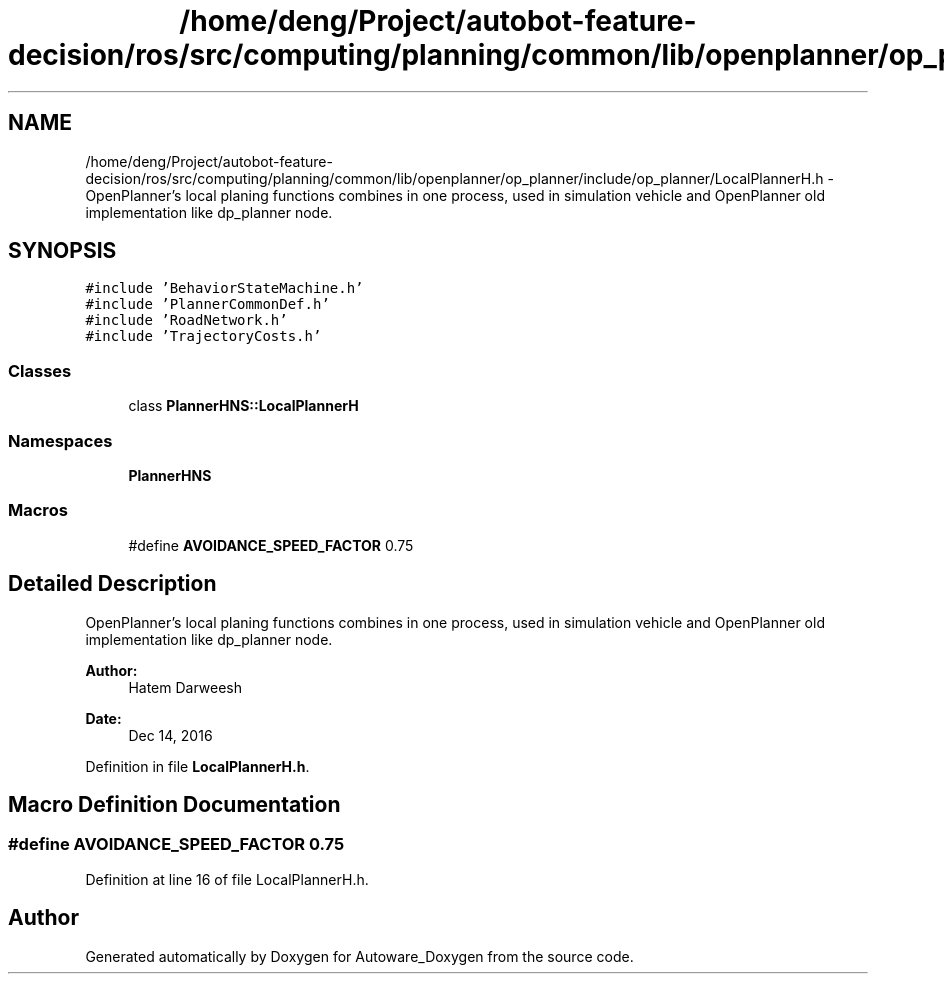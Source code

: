 .TH "/home/deng/Project/autobot-feature-decision/ros/src/computing/planning/common/lib/openplanner/op_planner/include/op_planner/LocalPlannerH.h" 3 "Fri May 22 2020" "Autoware_Doxygen" \" -*- nroff -*-
.ad l
.nh
.SH NAME
/home/deng/Project/autobot-feature-decision/ros/src/computing/planning/common/lib/openplanner/op_planner/include/op_planner/LocalPlannerH.h \- OpenPlanner's local planing functions combines in one process, used in simulation vehicle and OpenPlanner old implementation like dp_planner node\&.  

.SH SYNOPSIS
.br
.PP
\fC#include 'BehaviorStateMachine\&.h'\fP
.br
\fC#include 'PlannerCommonDef\&.h'\fP
.br
\fC#include 'RoadNetwork\&.h'\fP
.br
\fC#include 'TrajectoryCosts\&.h'\fP
.br

.SS "Classes"

.in +1c
.ti -1c
.RI "class \fBPlannerHNS::LocalPlannerH\fP"
.br
.in -1c
.SS "Namespaces"

.in +1c
.ti -1c
.RI " \fBPlannerHNS\fP"
.br
.in -1c
.SS "Macros"

.in +1c
.ti -1c
.RI "#define \fBAVOIDANCE_SPEED_FACTOR\fP   0\&.75"
.br
.in -1c
.SH "Detailed Description"
.PP 
OpenPlanner's local planing functions combines in one process, used in simulation vehicle and OpenPlanner old implementation like dp_planner node\&. 


.PP
\fBAuthor:\fP
.RS 4
Hatem Darweesh 
.RE
.PP
\fBDate:\fP
.RS 4
Dec 14, 2016 
.RE
.PP

.PP
Definition in file \fBLocalPlannerH\&.h\fP\&.
.SH "Macro Definition Documentation"
.PP 
.SS "#define AVOIDANCE_SPEED_FACTOR   0\&.75"

.PP
Definition at line 16 of file LocalPlannerH\&.h\&.
.SH "Author"
.PP 
Generated automatically by Doxygen for Autoware_Doxygen from the source code\&.
